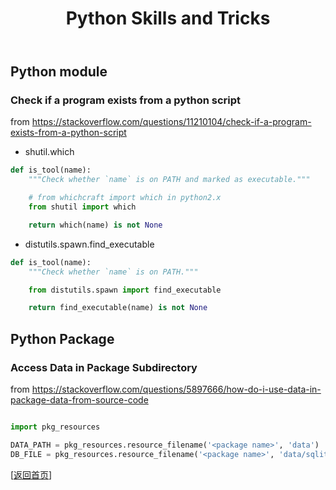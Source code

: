 #+TITLE: Python Skills and Tricks
#+OPTIONS: ^:nil
#+OPTIONS: toc:nil

** Python module

*** Check if a program exists from a python script

from [[https://stackoverflow.com/questions/11210104/check-if-a-program-exists-from-a-python-script]]

- shutil.which
#+BEGIN_SRC python
def is_tool(name):
    """Check whether `name` is on PATH and marked as executable."""

    # from whichcraft import which in python2.x
    from shutil import which

    return which(name) is not None
#+END_SRC

- distutils.spawn.find_executable
#+BEGIN_SRC python
def is_tool(name):
    """Check whether `name` is on PATH."""

    from distutils.spawn import find_executable

    return find_executable(name) is not None
#+END_SRC

** Python Package 

*** Access Data in Package Subdirectory

from [[https://stackoverflow.com/questions/5897666/how-do-i-use-data-in-package-data-from-source-code]]

#+BEGIN_SRC python

import pkg_resources

DATA_PATH = pkg_resources.resource_filename('<package name>', 'data')
DB_FILE = pkg_resources.resource_filename('<package name>', 'data/sqlite.db')

#+END_SRC


[[[file:../../README.md][返回首页]]]

